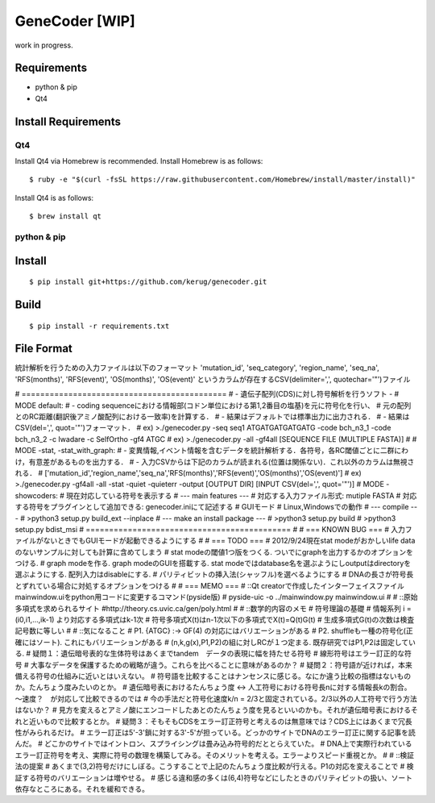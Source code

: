 GeneCoder [WIP]
=========

work in progress.


Requirements
------------

- python & pip
- Qt4


Install Requirements
--------------------

Qt4
~~~

Install Qt4 via Homebrew is recommended. Install Homebrew is as follows:

::

    $ ruby -e "$(curl -fsSL https://raw.githubusercontent.com/Homebrew/install/master/install)"

Install Qt4 is as follows:

::

    $ brew install qt

python & pip
~~~~~~~~~~~~


Install
-------

::

    $ pip install git+https://github.com/kerug/genecoder.git


Build
-----

::

    $ pip install -r requirements.txt


File Format
-----------
統計解析を行うための入力ファイルは以下のフォーマット
'mutation_id', 'seq_category', 'region_name',
'seq_na', 'RFS(months)', 'RFS(event)', 'OS(months)', 'OS(event)'
というカラムが存在するCSV(delimiter=',', quotechar='"')ファイル

# ============================================
# - 遺伝子配列(CDS)に対し符号解析を行うソフト -
# MODE default:
#  - coding sequenceにおける情報部(コドン単位における第1,2番目の塩基)を元に符号化を行い、
#    元の配列とのRC距離(翻訳後アミノ酸配列における一致率)を計算する．
#  - 結果はデフォルトでは標準出力に出力される．
#  - 結果はCSV(del=',', quot='"')フォーマット．
#  ex) >./genecoder.py -seq seq1 ATGATGATGATGATG -code bch_n3_1 -code bch_n3_2 -c Iwadare -c SelfOrtho -gf4 ATGC
#  ex) >./genecoder.py -all -gf4all [SEQUENCE FILE (MULTIPLE FASTA)]
#
# MODE -stat, -stat_with_graph:
#  - 変異情報,イベント情報を含むデータを統計解析する．各符号，各RC閾値ごとに二群にわけ，有意差があるものを出力する．
#  - 入力CSVからは下記のカラムが読まれる(位置は関係ない)．これ以外のカラムは無視される．
#    ['mutation_id','region_name','seq_na','RFS(months)','RFS(event)','OS(months)','OS(event)']
#  ex) >./genecoder.py -gf4all -all -stat -quiet -quieterr -output [OUTPUT DIR] [INPUT CSV(del=',', quot='"')]
# MODE -showcoders:
#   現在対応している符号を表示する
# --- main features ---
# 対応する入力ファイル形式: mutiple FASTA
# 対応する符号をプラグインとして追加できる: genecoder.iniにて記述する
# GUIモード
# Linux,Windowsでの動作
# --- compile ---
# >python3 setup.py build_ext --inplace
# --- make an install package ---
# >python3 setup.py build
# >python3 setup.py bdist_msi
# ============================================
#
# === KNOWN BUG ===
# 入力ファイルがないときでもGUIモードが起動できるようにする
#
# === TODO ===
# 2012/9/24現在stat modeがおかしいlife dataのないサンプルに対しても計算に含めてしまう
# stat modeの閾値1つ版をつくる. ついでにgraphを出力するかのオプションをつける.
# graph modeを作る. graph modeのGUIを搭載する. stat modeではdatabase名を選ぶようにしoutputはdirectoryを選ぶようにする. 配列入力はdisableにする.
# パリティビットの挿入法(シャッフル)を選べるようにする
# DNAの長さが符号長とずれている場合に対処するオプションをつける
#
# === MEMO ===
# ::Qt creatorで作成したインターフェイスファイルmainwindow.uiをpython用コードに変更するコマンド(pyside版)
# pyside-uic -o ../mainwindow.py mainwindow.ui
#
# ::原始多項式を求められるサイト
#http://theory.cs.uvic.ca/gen/poly.html
#
# ::数学的内容のメモ
# 符号理論の基礎
# 情報系列 i = (i0,i1,...,ik-1) より対応する多項式はk-1次
# 符号多項式X(t)はn-1次以下の多項式でX(t)=Q(t)G(t)
# 生成多項式G(t)の次数は検査記号数に等しい
#
# ::気になること
# P1. {ATGC} :-> GF(4) の対応にはバリエーションがある
# P2. shuffleも一種の符号化(正確にはソート). これにもバリエーションがある
# (n,k,g(x),P1,P2)の組に対しRCが１つ定まる. 既存研究ではP1,P2は固定している.
# 疑問１：遺伝暗号表的な生体符号はあくまでtandem　データの表現に幅を持たせる符号
# 線形符号はエラー訂正的な符号
# 大事なデータを保護するための戦略が違う。これらを比べることに意味があるのか？
# 疑問２：符号語が近ければ，本来備える符号の仕組みに近いとはいえない。
# 符号語を比較することはナンセンスに感じる。なにか違う比較の指標はないものか。たんちょう度みたいのとか。
# 遺伝暗号表におけるたんちょう度 <-> 人工符号における符号長nに対する情報長kの割合。～速度？　が対応して比較できるのでは
# 今の手法だと符号化速度k/n = 2/3と固定されている。2/3以外の人工符号で行う方法はないか？
# 見方を変えるとアミノ酸にエンコードしたあとのたんちょう度を見るといいのかも。それが遺伝暗号表におけるそれと近いもので比較するとか。
# 疑問３：そもそもCDSをエラー訂正符号と考えるのは無意味では？CDS上にはあくまで冗長性がみられるだけ。
# エラー訂正は5'-3'鎖に対する3'-5'が担っている。どっかのサイトでDNAのエラー訂正に関する記事を読んだ。
# どこかのサイトではイントロン、スプライシングは畳み込み符号的だととらえていた。
# DNA上で実際行われているエラー訂正符号を考え、実際に符号の数理を構築してみる。そのメリットを考える。エラーよりスピード重視とか。
#
# ::検証法の提案
# あくまで(3,2)符号だけにしぼる。こうすることで上記のたんちょう度比較が行える。P1の対応を変えることで
# 検証する符号のバリエーションは増やせる。
# 感じる違和感の多くは(6,4)符号などにしたときのパリティビットの扱い、ソート依存なところにある。それを緩和できる。
